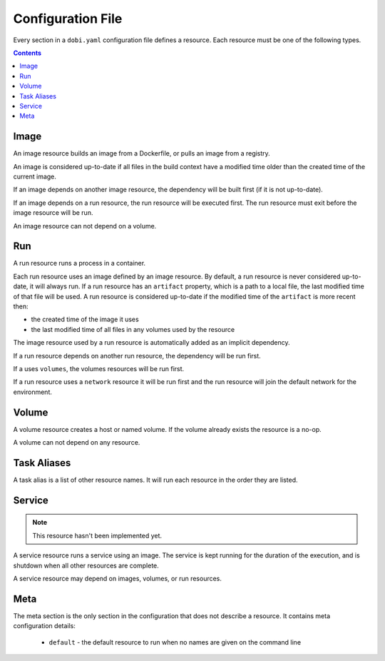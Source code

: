 Configuration File
==================

Every section in a ``dobi.yaml`` configuration file defines a resource. Each
resource must be one of the following types.

.. contents::
    :backlinks: none
    :depth: 2


Image
-----
An image resource builds an image from a Dockerfile, or pulls an image from a
registry.

An image is considered up-to-date if all files in the build context have a
modified time older than the created time of the current image.

If an image depends on another image resource, the dependency will be built
first (if it is not up-to-date).

If an image depends on a run resource, the run resource will be executed first.
The run resource must exit before the image resource will be run.

An image resource can not depend on a volume.


Run
---
A run resource runs a process in a container.

Each run resource uses an image defined by an image resource.  By default, a
run resource is never considered up-to-date, it will always run.  If a run
resource has an ``artifact`` property, which is a path to a local file, the
last modified time of that file will be used. A run resource is considered
up-to-date if the modified time of the ``artifact`` is more recent then:

* the created time of the image it uses
* the last modified time of all files in any volumes used by the resource


The image resource used by a run resource is automatically added
as an implicit dependency.

If a run resource depends on another run resource, the dependency will be run first.

If a uses ``volumes``, the volumes resources will be run first.

If a run resource uses a ``network`` resource it will be run first and the run
resource will join the default network for the environment.


Volume
------
A volume resource creates a host or named volume. If the volume already exists
the resource is a no-op.

A volume can not depend on any resource.


Task Aliases
------------
A task alias is a list of other resource names. It will run each resource in the
order they are listed.


Service
-------

.. note::

    This resource hasn't been implemented yet.

A service resource runs a service using an image. The service is kept running
for the duration of the execution, and is shutdown when all other resources
are complete.

A service resource may depend on images, volumes, or run resources.


Meta
----
The meta section is the only section in the configuration that does not describe
a resource. It contains meta configuration details:

 * ``default`` - the default resource to run when no names are given on the
   command line
